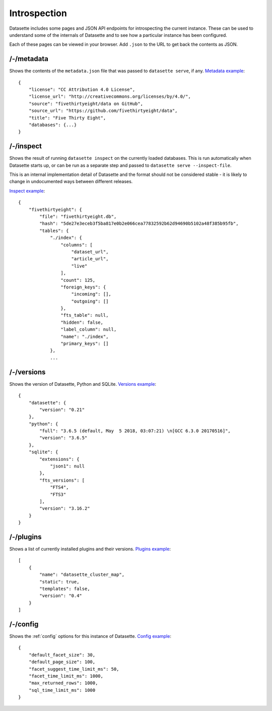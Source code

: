 Introspection
=============

Datasette includes some pages and JSON API endpoints for introspecting the current instance. These can be used to understand some of the internals of Datasette and to see how a particular instance has been configured.

Each of these pages can be viewed in your browser. Add ``.json`` to the URL to get back the contents as JSON.

.. _JsonDataView_metadata:

/-/metadata
-----------

Shows the contents of the ``metadata.json`` file that was passed to ``datasette serve``, if any. `Metadata example <https://fivethirtyeight.datasettes.com/-/metadata>`_::

    {
        "license": "CC Attribution 4.0 License",
        "license_url": "http://creativecommons.org/licenses/by/4.0/",
        "source": "fivethirtyeight/data on GitHub",
        "source_url": "https://github.com/fivethirtyeight/data",
        "title": "Five Thirty Eight",
        "databases": {...}
    }

.. _JsonDataView_inspect:

/-/inspect
----------

Shows the result of running ``datasette inspect`` on the currently loaded databases. This is run automatically when Datasette starts up, or can be run as a separate step and passed to ``datasette serve --inspect-file``.

This is an internal implementation detail of Datasette and the format should not be considered stable - it is likely to change in undocumented ways between different releases.

`Inspect example <https://fivethirtyeight.datasettes.com/-/inspect>`_::

    {
        "fivethirtyeight": {
            "file": "fivethirtyeight.db",
            "hash": "5de27e3eceb3f5ba817e0b2e066cea77832592b62d94690b5102a48f385b95fb",
            "tables": {
                "./index": {
                    "columns": [
                        "dataset_url",
                        "article_url",
                        "live"
                    ],
                    "count": 125,
                    "foreign_keys": {
                        "incoming": [],
                        "outgoing": []
                    },
                    "fts_table": null,
                    "hidden": false,
                    "label_column": null,
                    "name": "./index",
                    "primary_keys": []
                },
                ...

.. _JsonDataView_versions:

/-/versions
-----------

Shows the version of Datasette, Python and SQLite. `Versions example <https://fivethirtyeight.datasettes.com/-/versions>`_::

    {
        "datasette": {
            "version": "0.21"
        },
        "python": {
            "full": "3.6.5 (default, May  5 2018, 03:07:21) \n[GCC 6.3.0 20170516]",
            "version": "3.6.5"
        },
        "sqlite": {
            "extensions": {
                "json1": null
            },
            "fts_versions": [
                "FTS4",
                "FTS3"
            ],
            "version": "3.16.2"
        }
    }

.. _JsonDataView_plugins:

/-/plugins
----------

Shows a list of currently installed plugins and their versions. `Plugins example <https://san-francisco.datasettes.com/-/plugins>`_::

    [
        {
            "name": "datasette_cluster_map",
            "static": true,
            "templates": false,
            "version": "0.4"
        }
    ]

.. _JsonDataView_config:

/-/config
---------

Shows the :ref:`config` options for this instance of Datasette. `Config example <https://fivethirtyeight.datasettes.com/-/config>`_::

    {
        "default_facet_size": 30,
        "default_page_size": 100,
        "facet_suggest_time_limit_ms": 50,
        "facet_time_limit_ms": 1000,
        "max_returned_rows": 1000,
        "sql_time_limit_ms": 1000
    }
